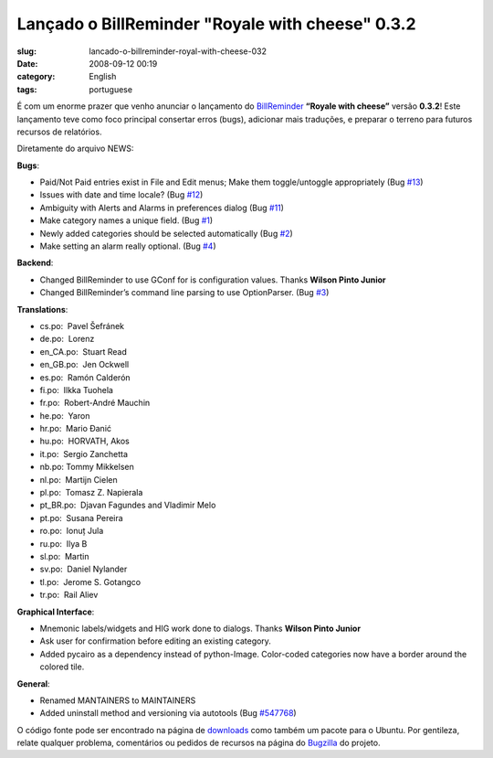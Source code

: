 Lançado o BillReminder "Royale with cheese" 0.3.2
##################################################
:slug: lancado-o-billreminder-royal-with-cheese-032
:date: 2008-09-12 00:19
:category: English
:tags: portuguese

|BillReminder|

É com um enorme prazer que venho anunciar o lançamento do
`BillReminder <http://billreminder.gnulinuxbrasil.org>`__ **“Royale with
cheese”** versão **0.3.2**! Este lançamento teve como foco principal
consertar erros (bugs), adicionar mais traduções, e preparar o terreno
para futuros recursos de relatórios.

Diretamente do arquivo NEWS:

**Bugs**:

-  Paid/Not Paid entries exist in File and Edit menus; Make them
   toggle/untoggle appropriately (Bug
   `#13 <http://code.google.com/p/billreminder/issues/detail?id=13>`__)
-  Issues with date and time locale? (Bug
   `#12 <http://code.google.com/p/billreminder/issues/detail?id=12>`__)
-  Ambiguity with Alerts and Alarms in preferences dialog (Bug
   `#11 <http://code.google.com/p/billreminder/issues/detail?id=11>`__)
-  Make category names a unique field. (Bug
   `#1 <http://code.google.com/p/billreminder/issues/detail?id=1>`__)
-  Newly added categories should be selected automatically (Bug
   `#2 <http://code.google.com/p/billreminder/issues/detail?id=2>`__)
-  Make setting an alarm really optional. (Bug
   `#4 <http://code.google.com/p/billreminder/issues/detail?id=4>`__)

**Backend**:

-  Changed BillReminder to use GConf for is configuration values. Thanks
   **Wilson Pinto Junior**
-  Changed BillReminder’s command line parsing to use OptionParser. (Bug
   `#3 <http://code.google.com/p/billreminder/issues/detail?id=3>`__)

**Translations**:

-  cs.po:  Pavel Šefránek
-  de.po:  Lorenz
-  en\_CA.po:  Stuart Read
-  en\_GB.po:  Jen Ockwell
-  es.po:  Ramón Calderón
-  fi.po:  Ilkka Tuohela
-  fr.po:  Robert-André Mauchin
-  he.po:  Yaron
-  hr.po:  Mario Đanić
-  hu.po:  HORVATH, Akos
-  it.po:  Sergio Zanchetta
-  nb.po: Tommy Mikkelsen
-  nl.po:  Martijn Cielen
-  pl.po:  Tomasz Z. Napierala
-  pt\_BR.po:  Djavan Fagundes and Vladimir Melo
-  pt.po:  Susana Pereira
-  ro.po:  Ionuț Jula
-  ru.po:  Ilya B
-  sl.po:  Martin
-  sv.po:  Daniel Nylander
-  tl.po:  Jerome S. Gotangco
-  tr.po:  Rail Aliev

**Graphical Interface**:

-  Mnemonic labels/widgets and HIG work done to dialogs. Thanks **Wilson
   Pinto Junior**
-  Ask user for confirmation before editing an existing category.
-  Added pycairo as a dependency instead of python-Image. Color-coded
   categories now have a border around the colored tile.

**General**:

-  Renamed MANTAINERS to MAINTAINERS
-  Added uninstall method and versioning via autotools (Bug
   `#547768 <http://bugzilla.gnome.org/show_bug.cgi?id=547768>`__)

O código fonte pode ser encontrado na página de
`downloads <http://billreminder.gnulinuxbrasil.org/?page_id=26>`__ como
também um pacote para o Ubuntu. Por gentileza, relate qualquer problema,
comentários ou pedidos de recursos na página do
`Bugzilla <http://bugzilla.gnome.org/enter_bug.cgi?product=billreminder>`__
do projeto.

.. |BillReminder| image:: http://farm1.static.flickr.com/155/426001389_82fe3885b7_m.jpg
   :target: http://www.flickr.com/photos/ogmaciel/426001389/
